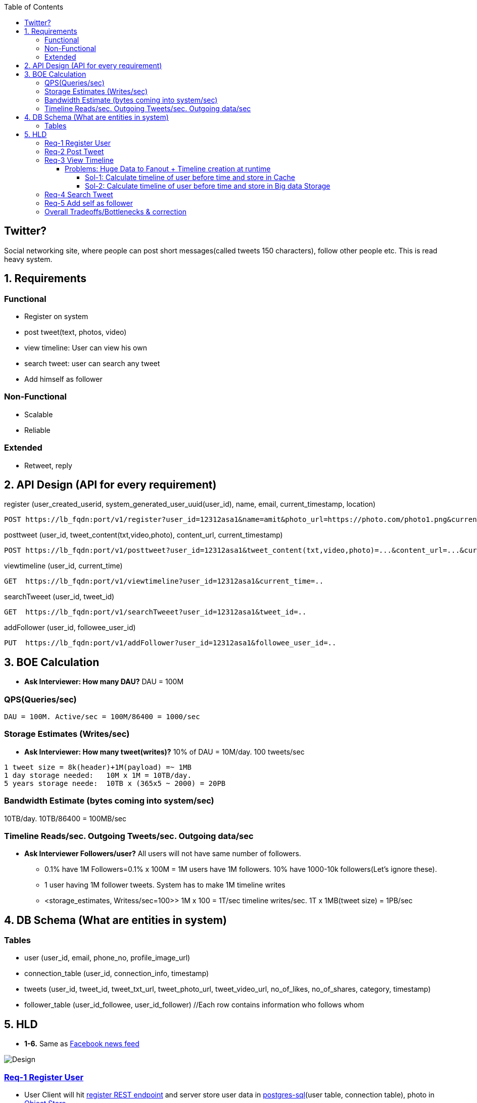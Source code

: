 :toc:
:toclevels: 7

  
== Twitter?
Social networking site, where people can post short messages(called tweets 150 characters), follow other people etc. This is read heavy system.

== 1. Requirements
=== Functional
* Register on system
* post tweet(text, photos, video)
* view timeline: User can view his own
* search tweet: user can search any tweet
* Add himself as follower

=== Non-Functional 
* Scalable
* Reliable

=== Extended
* Retweet, reply

== 2. API Design (API for every requirement)
[[register]]
register (user_created_userid, system_generated_user_uuid(user_id), name, email, current_timestamp, location)
```
POST https://lb_fqdn:port/v1/register?user_id=12312asa1&name=amit&photo_url=https://photo.com/photo1.png&current_time_stamp=
```

[[posttweet]]
posttweet (user_id, tweet_content(txt,video,photo), content_url, current_timestamp)
```
POST https://lb_fqdn:port/v1/posttweet?user_id=12312asa1&tweet_content(txt,video,photo)=...&content_url=...&current_timestamp=...
```

[[viewtimeline]]
viewtimeline (user_id, current_time)
```
GET  https://lb_fqdn:port/v1/viewtimeline?user_id=12312asa1&current_time=..
```

[[searchTweeet]]
searchTweeet (user_id, tweet_id)
```
GET  https://lb_fqdn:port/v1/searchTweeet?user_id=12312asa1&tweet_id=..
```

[[addFollower]]
addFollower (user_id, followee_user_id)
```
PUT  https://lb_fqdn:port/v1/addFollower?user_id=12312asa1&followee_user_id=..
```

[[boe]]
== 3. BOE Calculation
* *Ask Interviewer: How many DAU?* DAU = 100M

=== QPS(Queries/sec)
```
DAU = 100M. Active/sec = 100M/86400 = 1000/sec
```

[[storage_estimates]]
=== Storage Estimates (Writes/sec)
* *Ask Interviewer: How many tweet(writes)?* 10% of DAU = 10M/day. 100 tweets/sec
```
1 tweet size = 8k(header)+1M(payload) =~ 1MB
1 day storage needed:   10M x 1M = 10TB/day. 
5 years storage neede:  10TB x (365x5 ~ 2000) = 20PB
```

=== Bandwidth Estimate (bytes coming into system/sec)
10TB/day. 10TB/86400 = 100MB/sec

[[reads_per_sec]]
=== Timeline Reads/sec. Outgoing Tweets/sec. Outgoing data/sec
* **Ask Interviewer Followers/user?** All users will not have same number of followers. 
** 0.1% have 1M Followers=0.1% x 100M = 1M users have 1M followers. 10% have 1000-10k followers(Let's ignore these).
** 1 user having 1M follower tweets. System has to make 1M timeline writes
** <storage_estimates, Writess/sec=100>> 1M x 100 = 1T/sec timeline writes/sec. 1T x 1MB(tweet size) = 1PB/sec

[[db]]
== 4. DB Schema (What are entities in system)
=== Tables
* user (user_id, email, phone_no, profile_image_url)
* connection_table (user_id, connection_info, timestamp)
* tweets (user_id, tweet_id, tweet_txt_url, tweet_photo_url, tweet_video_url, no_of_likes, no_of_shares, category, timestamp)
* follower_table (user_id_followee, user_id_follower)  //Each row contains information who follows whom

== 5. HLD
* *1-6.* Same as link:/System-Design/Scalable/facebook/News%20Feed[Facebook news feed]

image::Twitter.jpg?raw=true[Design]

=== <<register, Req-1 Register User>>
* User Client will hit <<register, register REST endpoint>> and server store user data in link:/System-Design/Concepts/Databases/README.adoc#sqlrelationalstructured-vs-nosqlnonrelationalunstructured[postgres-sql](user table, connection table), photo in link:/System-Design/Concepts/Databases/README.adoc#object-vs-block-vs-file-storage[Object Store]
```
User ---data---> (REST)Application_server  -----------> (user_table) Postgres DB 
                            |---profile_photo---> Object Store (amazon S3)
     <--ACK----
```

=== <<posttweet, Req-2 Post Tweet>>
* User Client will hit <<posttweet, posttweet REST endpoint>> with data
* Application server will add entry to <<db, tweets table>>. Store link:/System-Design/Concepts/Databases/README.adoc#object-vs-block-vs-file-storage[photo, video on Object Store]
* ACK sender by getting connection info from <<db, connection table>>.
```c
User ---postweet(data)---> (REST)Application_server  -----------> (tweet_table) Postgres DB 
                                        |---profile_photo---> Object Store (amazon S3)
     <--ACK------------------------
```

=== <<viewtimeline, Req-3 View Timeline>>
* User Client will hit <<viewtimeline, viewtimeline REST endpoint>>.
* Application server will:
** 1. Find all followees of user using <<db, follower table>>
** 2. Will go to <<db, tweets_table>> and find all tweets of all followees
** 3. Order them in sorted by time and return
```c
User ---viewtimeline---> (REST)Application_server                   Followee_table
                                          --1. Find all followees of user-->
                                          <-- <usr1, usr2..> --

                                                                            Tweets_table
                                          -- 2. Find all tweets of followees --> 
                                          <-- <tweet1, tweet2..> --
                            Sort tweets by time
  <------ timeline--------------

SELECT tweets.*, users.* FROM tweets
 JOIN users ON tweets.sender_id = users.id
 JOIN follows ON follows.followee_id = users.id
 WHERE follows.follower_id = current_user
```
==== Problems: Huge Data to Fanout + Timeline creation at runtime
* <<reads_per_sec, Outgoing bytes/sec = 1PB/sec>>

===== Sol-1: Calculate timeline of user before time and store in Cache
* Suppose usr=amit follows usr=mike.
* Calculate timeline of usr=amit ahead of time and store in link:/System-Design/Concepts/Cache/README.adoc[Cache=Redis or memcached].
* When usr=mike posts a tweet, add mike's tweet to pre-calculated timeline of usr=amit.
* But at this scale=1Petabyte/sec outflow data Cache will not work

===== Sol-2: Calculate timeline of user before time and store in Big data Storage 
a. Storage like(eg: link:/System-Design/Concepts/Databases/NOSQL/Wide_Coloumn/README.adoc#1-apache-hbase[Apache HBase], Apache Cassandra, or link:System-Design/Concepts/AWS/Storage/Object_Store/S3.adoc[Amazon S3] or GCP) which can store and scale to Petabytes
b. link:/System-Design/Concepts/Databases/Database_Scaling/Sharding/README.adoc[Data Sharding]
c. Cache hotdata set using link:/System-Design/Concepts/Cache/README.adoc[Redis or memcached]

=== <<searchTweeet, Req-4 Search Tweet>>
word to tweet mapping is stored as link:/System-Design/Concepts/Databases/Indexing[reverse indexing]
```c
client -----> Load_balancer -------> Application_Server
                search tweet(word=xyz)
                                              --------SELECT * from tweets_table
                                                      where title contains=xyz--->  Tweets_table
                                    Arrange with time
  <--------------------------------

```

=== <<addFollower, Req-5 Add self as follower>>
```c
client ---------> Load_balancer -----------> Application_Server
        PUT user_id=11&followee_user_id=xy   REST API(add_follower)
                                              --------INSERT_INTO follower_table
                                                      where followee=xy --->  Follower_table
  <----------------ACK-----------------------
```

=== link:/System-Design/Concepts/Bottlenecks_of_Distributed_Systems/Bottlenecks.md[Overall Tradeoffs/Bottlenecks & correction]
- *1.* If high number of clients are connected system may respond slow.
  - *Solution:*
    - Provide MOM between Application server & clients which will queue client requests.
    - Provide MOM between synchronization server & clients. MOM can queue millions of requests.
- *2.* Sharding based on Hash of tweetid/userid can fail on overloaded environment.
  - Solutions: 
    - Consistent hashing
    - Monitoring the load using [Artificial Intelligence](https://sites.google.com/site/amitinterviewpreparation/machine-learning) based models, New tweets per day/second, what is the daily peak, Timeline delivery stats, how many tweets per day/second our service is delivering, Average latency that is seen by the user to refresh timeline.
  - *3.* Efficient timeline generation system
    - *Solution:* fb news feed timeline generation
  - *4.* Effective tweet ranking solution?
  - *5.* Suggestion to user for Whom to follow? 
    - This feature will improve user engagement. We can suggest friends of people someone follows, Famous people for the suggestions, people having more followers. As only a few suggestions can be made at any time, use Machine Learning (ML) to shuffle and re-prioritize
  - *6.* How to show top news? 
    - Use crawler to search (news, support, financial, entertainment, etc.) use [ML – supervised learning or Clustering](https://sites.google.com/site/amitinterviewpreparation/machine-learning).
